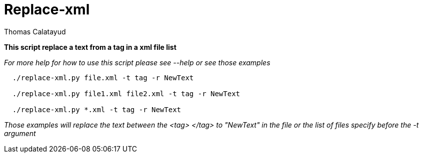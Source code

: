 = Replace-xml
Thomas Calatayud

*This script replace a text from a tag in a xml file list*

_For more help for how to use this script please see --help or see those examples_

[examples]
----
  ./replace-xml.py file.xml -t tag -r NewText

  ./replace-xml.py file1.xml file2.xml -t tag -r NewText

  ./replace-xml.py *.xml -t tag -r NewText
----

_Those examples will replace the text between the <tag> </tag> to "NewText" in the file or the list of files specify before the -t argument_
